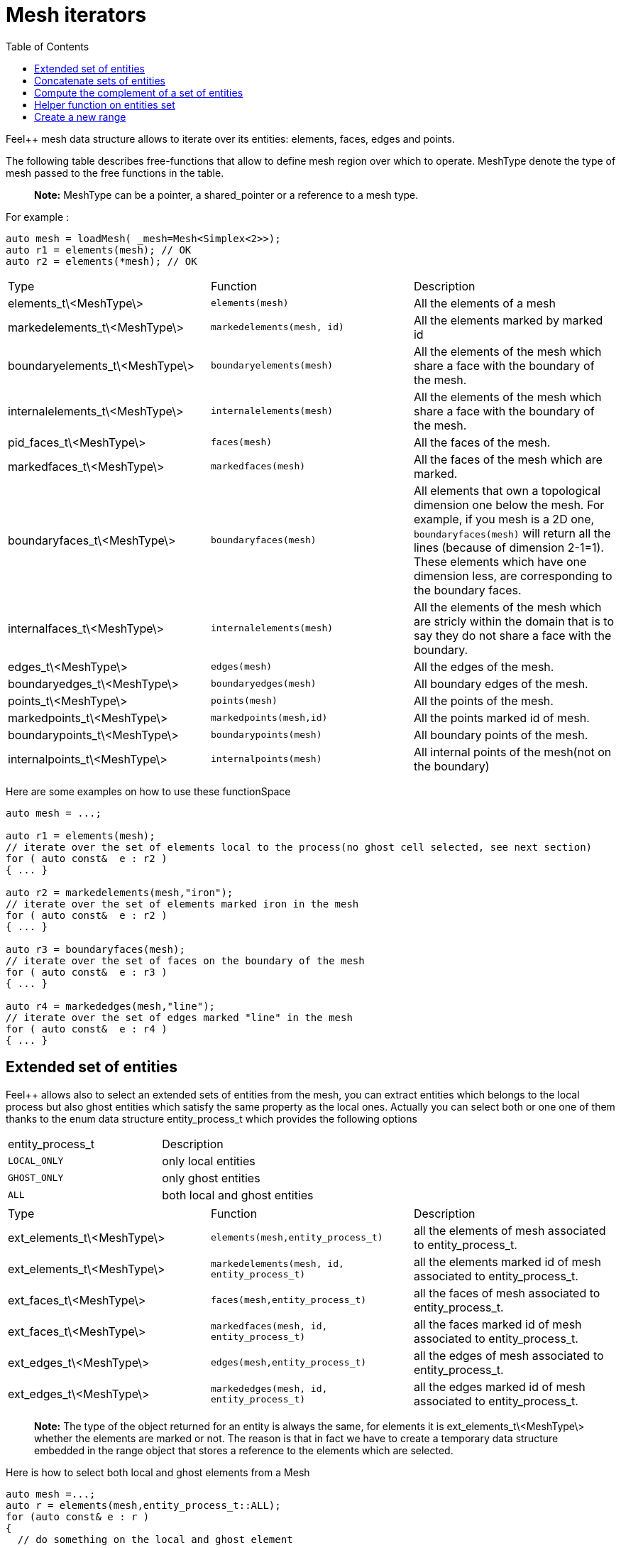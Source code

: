 = Mesh iterators 
:toc:
:toc-placement: macro
:toclevels: 2

toc::[]

Feel++ mesh data structure allows to iterate over its entities: elements, faces, edges and points.

The following table describes free-functions that allow to define mesh region over which to operate. MeshType denote the type of mesh passed to the free functions in the table.

> **Note:** MeshType can be a pointer, a shared_pointer or a reference to a mesh type.

For example :

----
auto mesh = loadMesh( _mesh=Mesh<Simplex<2>>);
auto r1 = elements(mesh); // OK
auto r2 = elements(*mesh); // OK
----

|===
|Type|Function|Description
|elements_t\<MeshType\>|`elements(mesh)`|All the elements of a mesh
|markedelements_t\<MeshType\>|`markedelements(mesh, id)`|All the elements marked by marked id 
| boundaryelements_t\<MeshType\>| `boundaryelements(mesh)` |All the elements of the mesh which share a face with the boundary of the mesh.
| internalelements_t\<MeshType\>| `internalelements(mesh)` |All the elements of the mesh which share a face with the boundary of the mesh.
|pid_faces_t\<MeshType\>| `faces(mesh)` |All the faces of the mesh.
|markedfaces_t\<MeshType\>| `markedfaces(mesh)` |All the faces of the mesh which are marked.
|boundaryfaces_t\<MeshType\>| `boundaryfaces(mesh)` |All elements that own a topological dimension one below the mesh. For example, if you mesh is a 2D one, `boundaryfaces(mesh)`  will return all the lines (because of dimension $$2-1=1$$). These elements which have one dimension less, are corresponding to the boundary faces.
|internalfaces_t\<MeshType\>| `internalelements(mesh)` |All the elements of the mesh which are stricly within the domain that is to say they do not share a face with the boundary.
| edges_t\<MeshType\>| `edges(mesh)` | All the edges of the mesh.
| boundaryedges_t\<MeshType\> | `boundaryedges(mesh)` |All boundary edges of the mesh.
| points_t\<MeshType\>| `points(mesh)` | All the points of the mesh.
| markedpoints_t\<MeshType\>| `markedpoints(mesh,id)` | All the points marked id of  mesh.
| boundarypoints_t\<MeshType\> | `boundarypoints(mesh)` |All boundary points of the mesh.
| internalpoints_t\<MeshType\> | `internalpoints(mesh)` |All internal points of the mesh(not on the boundary)
|===

Here are some examples on how to use these functionSpace

[source,cpp]
----
auto mesh = ...;

auto r1 = elements(mesh);
// iterate over the set of elements local to the process(no ghost cell selected, see next section)
for ( auto const&  e : r2 )
{ ... }

auto r2 = markedelements(mesh,"iron");
// iterate over the set of elements marked iron in the mesh
for ( auto const&  e : r2 )
{ ... }

auto r3 = boundaryfaces(mesh);
// iterate over the set of faces on the boundary of the mesh
for ( auto const&  e : r3 )
{ ... }

auto r4 = markededges(mesh,"line");
// iterate over the set of edges marked "line" in the mesh
for ( auto const&  e : r4 )
{ ... }
----

== Extended set of entities

Feel++ allows also to select an extended sets of entities from the mesh, you can extract entities which belongs to the local process but also ghost entities which satisfy the same property as the local ones. Actually you can select both or one one of them thanks to the enum data structure entity_process_t which provides the following options

|===
| entity_process_t | Description 
| `LOCAL_ONLY` | only local entities 
| `GHOST_ONLY` | only ghost entities 
| `ALL`  | both local and ghost entities 
|===

|===
|Type|Function|Description
|ext_elements_t\<MeshType\>|`elements(mesh,entity_process_t)`|all the elements of mesh associated to entity_process_t.
|ext_elements_t\<MeshType\>|`markedelements(mesh, id, entity_process_t)`|all the elements marked id of mesh associated to entity_process_t.
|ext_faces_t\<MeshType\>|`faces(mesh,entity_process_t)`|all the faces of mesh associated to entity_process_t.
|ext_faces_t\<MeshType\>|`markedfaces(mesh, id, entity_process_t)`|all the faces marked id of mesh associated to entity_process_t.
|ext_edges_t\<MeshType\>|`edges(mesh,entity_process_t)`|all the edges of mesh associated to entity_process_t.
|ext_edges_t\<MeshType\>|`markededges(mesh, id, entity_process_t)`|all the edges marked id of mesh associated to entity_process_t.
|===

> **Note:** The type of the object returned for an entity is always the same, for elements it is ext_elements_t\<MeshType\> whether the elements are marked or not. The reason is that in fact we have to create a temporary data structure embedded in the range object that stores a reference to the elements which are selected.

Here is how to select both local and ghost elements from a Mesh

[source,cpp]
----
auto mesh =...;
auto r = elements(mesh,entity_process_t::ALL);
for (auto const& e : r )
{
  // do something on the local and ghost element
  ...
  // do something special on ghost cells
  if ( e.isGhostCell() )
  {...}
}
----

== Concatenate sets of entities

Denote $$\mathcal{E}_{e_1}, \ldots ,\mathcal{E}_{e_n}$$ $$n$$ *disjoints* sets of the same type of entities (eg elements, faces, edges or points). We wish to concatenate these $$n$$ sets. To this end, we use `concatenate` which takes an arbitrary number of *disjoints* sets.
```c++
#include <feel/feelmesh/concatenate.hpp>
...
auto E_1 = internalfaces(mesh);
auto E_2 = markedfaces(mesh,"Gamma_1");
auto E_3 = markedfaces(mesh,"Gamma_2");
auto newset = concatenate( E_1, E_2, E_3 );
cout << "measure of newset = " << integrate(_range=newset, _expr=cst(1.)).evaluate() << std::endl;
```


== Compute the complement of a set of entities

Denote $$\mathcal{E}_e$$ a set of entities, eg. the set of all faces (both  internal and boundary faces). Denote $$\Gamma_e$$ a set of entities

== Helper function on entities set

Feel++ provides some helper functions to apply on set of entities. We denote by range_t the type of the entities set.

|===
| Type | Function | Description 
| size_type | nelements(range_t,bool) | returns the local number of elements in entities set range_t of bool is false, other the global number which requires communication (default: global number) 
| WorldComm | worldComm(range_t) | returns the WorldComm associated to the entities set 
|===

== Create a new range

A range can be also build directly by the user. This customized range is stored in a std container which contains the c{plus}+ references of entity object. We use boost::reference_wrapper for take c++ references and avoid copy of mesh data. All entities enumerated in the range must have same type (elements,faces,edges,points). Below we have an example which select all active elements in mesh for the current partition (i.e. identical to elements(mesh)). 

[source,cpp]
----
auto mesh = ...;
// define reference entity type
typedef boost::reference_wrapper<typename mesh_type::element_type const> element_ref_type;
// store entities in a vector
typedef std::vector<element_ref_type> cont_range_type;
boost::shared_ptr<cont_range_type> myelts( new cont_range_type );
for (auto const& elt : elements(mesh) )
{
    myelts->push_back(boost::cref(elt));
}
// generate a range object usable in feel++
auto myrange = boost::make_tuple( mpl::size_t<MESH_ELEMENTS>(),
                                  myelts->begin(),myelts->end(),myelts );

----

Next, this range can be used in feel++ language.

[source,cpp]
----
double eval = integrate(_range=myrange,_expr=cst(1.)).evaluate()(0,0);
----
